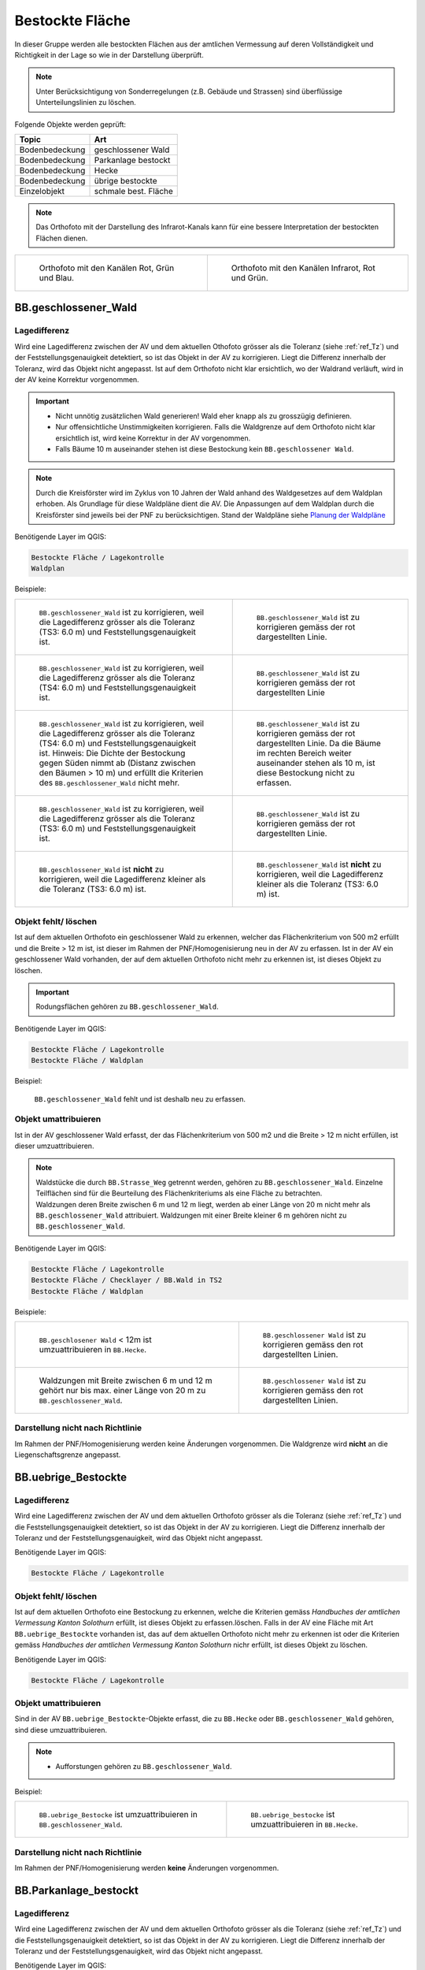 .. _ref_BestockteFlaechen:

Bestockte Fläche
================
In dieser Gruppe werden alle bestockten Flächen aus der amtlichen Vermessung auf deren Vollständigkeit und Richtigkeit in der Lage so wie in der Darstellung überprüft.

.. note::
   Unter Berücksichtigung von Sonderregelungen (z.B. Gebäude und Strassen) sind überflüssige Unterteilungslinien zu löschen. 

Folgende Objekte werden geprüft:

=============================  ========================================
Topic  		               Art    
=============================  ========================================
Bodenbedeckung                 geschlossener Wald
Bodenbedeckung                 Parkanlage bestockt
Bodenbedeckung                 Hecke
Bodenbedeckung		           übrige bestockte	
Einzelobjekt                   schmale best. Fläche
=============================  ========================================

.. note::
   Das Orthofoto mit der Darstellung des Infrarot-Kanals kann für eine bessere Interpretation der bestockten Flächen dienen.

+-------------------------------------------------------------------------------+------------------------------------------------------------------------------------+ 
|.. _Orthofoto_RGB:                                                             |.. _Orthofoto_CIR:                                                                  | 
|                                                                               |                                                                                    |
|.. figure:: _static/bestockte_Flaeche_geschlossener_Wald_Lagedifferenz_RGB.png |.. figure:: _static/bestockte_Flaeche_geschlossener_Wald_Lagedifferenz_IR.png       | 
|   :width: 550px                                                               |   :width: 550px                                                                    |
|   :target: _static/bestockte_Flaeche_geschlossener_Wald_Lagedifferenz_RGB.png |   :target: _static/bestockte_Flaeche_geschlossener_Wald_Lagedifferenz_IR.png       |
|                                                                               |                                                                                    |
|   Orthofoto mit den Kanälen Rot, Grün und Blau.                               |   Orthofoto mit den Kanälen Infrarot, Rot und Grün.                                |
+-------------------------------------------------------------------------------+------------------------------------------------------------------------------------+


BB.geschlossener_Wald
---------------------  
.. index:: Wald, geschlossener Wald   
                               
Lagedifferenz  
^^^^^^^^^^^^^                        
.. index:: Wald, geschlossener Wald   
                               
Wird eine Lagedifferenz zwischen der AV und dem aktuellen Othofoto grösser als die Toleranz (siehe :ref:`ref_Tz`) und der Feststellungsgenauigkeit detektiert, so ist das Objekt in der AV zu korrigieren.                                                 
Liegt die Differenz innerhalb der Toleranz, wird das Objekt nicht angepasst. Ist auf dem Orthofoto nicht klar ersichtlich, wo der Waldrand verläuft, wird in der AV keine Korrektur vorgenommen.

.. important:: 
   * Nicht unnötig zusätzlichen Wald generieren! Wald eher knapp als zu grosszügig definieren.
   * Nur offensichtliche Unstimmigkeiten korrigieren. Falls die Waldgrenze auf dem Orthofoto nicht klar ersichtlich ist, wird keine Korrektur in der AV vorgenommen.
   * Falls Bäume 10 m auseinander stehen ist diese Bestockung kein ``BB.geschlossener Wald``.



.. note::
   Durch die Kreisförster wird im Zyklus von 10 Jahren der Wald anhand des Waldgesetzes auf dem Waldplan erhoben. Als Grundlage für diese Waldpläne dient die AV. Die Anpassungen auf dem Waldplan durch die Kreisförster sind jeweils bei der PNF zu berücksichtigen.
   Stand der Waldpläne siehe  `Planung der Waldpläne <../../source/_static/WAP_BST_Jahr_Operate_20130521.pdf>`_

Benötigende Layer im QGIS:

.. code-block:: none

   Bestockte Fläche / Lagekontrolle   
   Waldplan
                                
Beispiele:

+--------------------------------------------------------------------------------------------+------------------------------------------------------------------------------------+ 
|.. _bestockte_Flaeche_geschlossener_Wald_Lagedifferenz:                                     |.. _bestockte_Flaeche_geschlossener_Wald_Lagedifferenz_korr:                        | 
|                                                                                            |                                                                                    |
|.. figure:: _static/bestockte_Flaeche_geschlossener_Wald_Lagedifferenz.png                  |.. figure:: _static/bestockte_Flaeche_geschlossener_Wald_Lagedifferenz_korr.png     | 
|   :width: 550px                                                                            |   :width: 550px                                                                    |
|   :target: _static/bestockte_Flaeche_geschlossener_Wald_Lagedifferenz.png                  |   :target: _static/bestockte_Flaeche_geschlossener_Wald_Lagedifferenz_korr.png     |
|                                                                                            |                                                                                    |
|   ``BB.geschlossener_Wald`` ist zu korrigieren, weil die Lagedifferenz                     |   ``BB.geschlossener_Wald`` ist zu korrigieren gemäss der rot dargestellten Linie. |
|   grösser als die Toleranz (TS3: 6.0 m) und Feststellungsgenauigkeit ist.                  |                                                                                    |
+--------------------------------------------------------------------------------------------+------------------------------------------------------------------------------------+        
|.. _bestockte_Flaeche_geschlossener_Wald_Lagedifferenz2:                                    |.. _bestockte_Flaeche_geschlossener_Wald_Lagedifferenz_korr2:                       | 
|                                                                                            |                                                                                    |
|.. figure:: _static/bestockte_Flaeche_geschlossener_Wald_Lagedifferenz2.png                 |.. figure:: _static/bestockte_Flaeche_geschlossener_Wald_Lagedifferenz2_korr.png    | 
|   :width: 550px                                                                            |   :width: 550px                                                                    |
|   :target: _static/bestockte_Flaeche_geschlossener_Wald_Lagedifferenz2.png                 |   :target: _static/bestockte_Flaeche_geschlossener_Wald_Lagedifferenz2_korr.png    |
|                                                                                            |                                                                                    |
|   ``BB.geschlossener_Wald`` ist zu korrigieren, weil die Lagedifferenz                     |   ``BB.geschlossener_Wald`` ist zu korrigieren gemäss der rot dargestellten Linie  |
|   grösser als die Toleranz (TS4: 6.0 m) und Feststellungsgenauigkeit ist.                  |                                                                                    |
+--------------------------------------------------------------------------------------------+------------------------------------------------------------------------------------+ 
|.. _bestockte_Flaeche_geschlossener_Wald_Lagedifferenz3:                                    |.. _bestockte_Flaeche_geschlossener_Wald_Lagedifferenz_korr3:                       | 
|                                                                                            |                                                                                    |
|.. figure:: _static/bestockte_Flaeche_geschlossener_Wald_Lagedifferenz_3.png                |.. figure:: _static/bestockte_Flaeche_geschlossener_Wald_Lagedifferenz_korr_3.png   | 
|   :width: 550px                                                                            |   :width: 550px                                                                    |
|   :target: _static/bestockte_Flaeche_geschlossener_Wald_Lagedifferenz_3.png                |   :target: _static/bestockte_Flaeche_geschlossener_Wald_Lagedifferenz_korr_3.png   |
|                                                                                            |                                                                                    |
|   ``BB.geschlossener_Wald`` ist zu korrigieren, weil die Lagedifferenz                     |   ``BB.geschlossener_Wald`` ist zu korrigieren gemäss der rot dargestellten Linie. |
|   grösser als die Toleranz (TS4: 6.0 m) und Feststellungsgenauigkeit ist.                  |   Da die Bäume im rechten Bereich weiter auseinander stehen als 10 m, ist diese    |
|   Hinweis: Die Dichte der Bestockung gegen Süden nimmt ab (Distanz zwischen den Bäumen     |   Bestockung nicht zu erfassen.                                                    |
|   > 10 m) und erfüllt die Kriterien des ``BB.geschlossener_Wald`` nicht mehr.              |                                                                                    |
+--------------------------------------------------------------------------------------------+------------------------------------------------------------------------------------+ 
|.. _bestockte_Flaeche_geschlossener_Wald_Lagedifferenz6:                                    |.. _bestockte_Flaeche_geschlossener_Wald_Lagedifferenz_korr6:                       | 
|                                                                                            |                                                                                    |
|.. figure:: _static/bestockte_Flaeche_geschlossener_Wald_Lagedifferenz_6.png                |.. figure:: _static/bestockte_Flaeche_geschlossener_Wald_Lagedifferenz_korr_6.png   | 
|   :width: 550px                                                                            |   :width: 550px                                                                    |
|   :target: _static/bestockte_Flaeche_geschlossener_Wald_Lagedifferenz_6.png                |   :target: _static/bestockte_Flaeche_geschlossener_Wald_Lagedifferenz_korr_6.png   |
|                                                                                            |                                                                                    |
|   ``BB.geschlossener_Wald`` ist zu korrigieren, weil die Lagedifferenz                     |   ``BB.geschlossener_Wald`` ist zu korrigieren gemäss der rot dargestellten Linie. |
|   grösser als die Toleranz (TS3: 6.0 m) und Feststellungsgenauigkeit ist.                  |                                                                                    |
+--------------------------------------------------------------------------------------------+------------------------------------------------------------------------------------+ 
|.. _bestockte_Flaeche_geschlossener_Wald_Lagedifferenz_iO_2:                                |.. _bestockte_Flaeche_geschlossener_Wald_Lagedifferenz_iO:                          | 
|                                                                                            |                                                                                    |
|.. figure:: _static/bestockte_Flaeche_geschlossener_Wald_Lagedifferenz_iO_2.png             |.. figure:: _static/bestockte_Flaeche_geschlossener_Wald_Lagedifferenz_iO.png       | 
|   :width: 550px                                                                            |   :width: 550px                                                                    |
|   :target: _static/bestockte_Flaeche_geschlossener_Wald_Lagedifferenz_iO_2.png             |   :target: _static/bestockte_Flaeche_geschlossener_Wald_Lagedifferenz_iO.png       |
|                                                                                            |                                                                                    |
|   ``BB.geschlossener_Wald`` ist **nicht** zu korrigieren, weil die                         |   ``BB.geschlossener_Wald`` ist **nicht** zu korrigieren, weil die                 |
|   Lagedifferenz  kleiner als die Toleranz (TS3: 6.0 m) ist.                                |   Lagedifferenz kleiner als die Toleranz (TS3: 6.0 m) ist.                         |
+--------------------------------------------------------------------------------------------+------------------------------------------------------------------------------------+ 
                                                                                                                                                                                       

Objekt fehlt/ löschen
^^^^^^^^^^^^^^^^^^^^^
Ist auf dem aktuellen Orthofoto ein geschlossener Wald zu erkennen, welcher das Flächenkriterium von 500 m2 erfüllt und die Breite > 12 m ist, ist dieser im Rahmen der PNF/Homogenisierung neu in der AV zu erfassen. Ist in der AV ein geschlossener Wald vorhanden, der auf dem aktuellen Orthofoto nicht mehr zu erkennen ist, ist dieses Objekt zu löschen. 

.. important:: 
   Rodungsflächen gehören zu ``BB.geschlossener_Wald``.
                                                                                                                                                                   
Benötigende Layer im QGIS:

.. code-block:: none

   Bestockte Fläche / Lagekontrolle  
   Bestockte Fläche / Waldplan


Beispiel:
                                                                     
.. _bestockte_Flaeche_geschlossener_Wald_fehlt:                                                                                                                                                               
                                                                     
.. figure:: _static/bestockte_Flaeche_geschlossener_Wald_fehlt.png       
   :width: 550px                                                     
   :target: _static/bestockte_Flaeche_geschlossener_Wald_fehlt.png         
   
   ``BB.geschlossener_Wald`` fehlt und ist deshalb neu zu erfassen. 
                                                               

                                                                      
Objekt umattribuieren
^^^^^^^^^^^^^^^^^^^^^                                                                                                                                                                                                                            
Ist in der AV geschlossener Wald erfasst, der das Flächenkriterium von 500 m2 und die Breite > 12 m nicht erfüllen, ist dieser umzuattribuieren.    

.. note::
   | Waldstücke die durch ``BB.Strasse_Weg`` getrennt werden, gehören zu ``BB.geschlossener_Wald``. Einzelne Teilflächen sind für die Beurteilung des Flächenkriteriums als eine Fläche zu betrachten.
   | Waldzungen deren Breite zwischen 6 m und 12 m liegt, werden ab einer Länge von 20 m nicht mehr als ``BB.geschlossener_Wald`` attribuiert. Waldzungen mit einer Breite kleiner 6 m gehören nicht zu ``BB.geschlossener_Wald``.
   
Benötigende Layer im QGIS:

.. code-block:: none

   Bestockte Fläche / Lagekontrolle 
   Bestockte Fläche / Checklayer / BB.Wald in TS2
   Bestockte Fläche / Waldplan

Beispiele:

+-----------------------------------------------------------------------------+------------------------------------------------------------------------------------+ 
|.. _bestockte_Flaeche_geschlossener_Wald_umattribuieren:                     |.. _bestockte_Flaeche_geschlossener_Wald_umattribuieren_korr:                       | 
|                                                                             |                                                                                    |
|.. figure:: _static/bestockte_Flaeche_geschlossener_Wald_umattribuieren.png  |.. figure:: _static/bestockte_Flaeche_geschlossener_Wald_umattribuieren_korr.png    | 
|   :width: 550px                                                             |   :width: 550px                                                                    |
|   :target: _static/bestockte_Flaeche_geschlossener_Wald_umattribuieren.png  |   :target: _static/bestockte_Flaeche_geschlossener_Wald_umattribuieren_korr.png    |
|                                                                             |                                                                                    |
|   ``BB.geschlosener Wald`` < 12m ist umzuattribuieren in ``BB.Hecke``.      |   ``BB.geschlossener Wald`` ist zu korrigieren gemäss den rot dargestellten Linien.|
+-----------------------------------------------------------------------------+------------------------------------------------------------------------------------+                     
|.. _bestockte_Flaeche_geschlossener_Wald_umattribuieren2:                    |.. _bestockte_Flaeche_geschlossener_Wald_umattribuieren_korr2:                      | 
|                                                                             |                                                                                    |
|.. figure:: _static/bestockte_Flaeche_geschlossener_Wald_umattribuieren_2.png|.. figure:: _static/bestockte_Flaeche_geschlossener_Wald_umattribuieren_korr_2.png  | 
|   :width: 550px                                                             |   :width: 550px                                                                    |
|   :target: _static/bestockte_Flaeche_geschlossener_Wald_umattribuieren_2.png|   :target: _static/bestockte_Flaeche_geschlossener_Wald_umattribuieren_korr_2.png  |
|                                                                             |                                                                                    |
|   Waldzungen mit Breite zwischen 6 m und 12 m gehört nur bis max. einer     |   ``BB.geschlossener Wald`` ist zu korrigieren gemäss den rot dargestellten Linien.|
|   Länge von 20 m zu ``BB.geschlossener_Wald``.                              |                                                                                    |
+-----------------------------------------------------------------------------+------------------------------------------------------------------------------------+

Darstellung nicht nach Richtlinie  
^^^^^^^^^^^^^^^^^^^^^^^^^^^^^^^^^     
Im Rahmen der PNF/Homogenisierung werden keine Änderungen vorgenommen. Die Waldgrenze wird **nicht** an die Liegenschaftsgrenze angepasst.
 

BB.uebrige_Bestockte
--------------------
.. index:: übrige Bestockte  
                               
Lagedifferenz  
^^^^^^^^^^^^^                        
                         
Wird eine Lagedifferenz zwischen der AV und dem aktuellen Orthofoto grösser als die Toleranz (siehe :ref:`ref_Tz`) und die Feststellungsgenauigkeit detektiert, so ist das Objekt in der AV zu korrigieren. Liegt die Differenz innerhalb der Toleranz und der Feststellungsgenauigkeit, wird das Objekt nicht angepasst. 

Benötigende Layer im QGIS:

.. code-block:: none

   Bestockte Fläche / Lagekontrolle   
                                

Objekt fehlt/ löschen  
^^^^^^^^^^^^^^^^^^^^^
Ist auf dem aktuellen Orthofoto eine Bestockung zu erkennen, welche die Kriterien gemäss *Handbuches der amtlichen Vermessung Kanton Solothurn* erfüllt, ist dieses Objekt zu erfassen.löschen. 
Falls in der AV eine Fläche mit Art ``BB.uebrige_Bestockte`` vorhanden ist, das auf dem aktuellen Orthofoto nicht mehr zu erkennen ist oder die Kriterien gemäss *Handbuches der amtlichen Vermessung Kanton Solothurn* nichr erfüllt, ist dieses Objekt zu löschen. 

Benötigende Layer im QGIS:

.. code-block:: none

   Bestockte Fläche / Lagekontrolle  


Objekt umattribuieren
^^^^^^^^^^^^^^^^^^^^^ 
Sind in der AV ``BB.uebrige_Bestockte``-Objekte erfasst, die zu ``BB.Hecke`` oder ``BB.geschlossener_Wald`` gehören, sind diese umzuattribuieren.

.. note::
   * Aufforstungen gehören zu ``BB.geschlossener_Wald``.

Beispiel:

+-----------------------------------------------------------------------------+-----------------------------------------------------------------------------------+                                                                     
|.. _bestockte_Flaeche_uebrige_Bestockte_umattribuieren:                      |.. _bestockte_Flaeche_uebrige_Bestockte_umattribuieren2:                           | 
|                                                                             |                                                                                   |
|.. figure:: _static/bestockte_Flaeche_uebrige_Bestockte_umattribuieren.png   |.. figure:: _static/bestockte_Flaeche_uebrige_Bestockte_umattribuieren2.png        | 
|   :width: 550px                                                             |   :width: 550px                                                                   |
|   :target: _static/bestockte_Flaeche_uebrige_Bestockte_umattribuieren.png   |   :target: _static/bestockte_Flaeche_uebrige_Bestockte_umattribuieren2.png        |
|                                                                             |                                                                                   |
|   ``BB.uebrige_Bestocke`` ist umzuattribuieren in ``BB.geschlossener_Wald``.|   ``BB.uebrige_bestocke`` ist umzuattribuieren in ``BB.Hecke``.                   |  
+-----------------------------------------------------------------------------+-----------------------------------------------------------------------------------+ 


Darstellung nicht nach Richtlinie  
^^^^^^^^^^^^^^^^^^^^^^^^^^^^^^^^^     
Im Rahmen der PNF/Homogenisierung werden **keine** Änderungen vorgenommen.   
   
   
   
BB.Parkanlage_bestockt
----------------------
.. index:: Parkanlage bestockt
                               
Lagedifferenz  
^^^^^^^^^^^^^                        
                         
Wird eine Lagedifferenz zwischen der AV und dem aktuellen Orthofoto grösser als die Toleranz (siehe :ref:`ref_Tz`) und die Feststellungsgenauigkeit detektiert, so ist das Objekt in der AV zu korrigieren. Liegt die Differenz innerhalb der Toleranz und der Feststellungsgenauigkeit, wird das Objekt nicht angepasst. 

Benötigende Layer im QGIS:

.. code-block:: none

   Bestockte Fläche / Lagekontrolle   

Objekt fehlt / löschen / umattribuieren
^^^^^^^^^^^^^^^^^^^^^^^^^^^^^^^^^^^^^^^^^^^^^^^^^^^^
Ist auf dem aktuellen Orthofoto eine bestockte Parkanlage zu erkennen, die nicht in der AV erfasst ist, ist diese bestockte Fläche im Rahmen der PNF/Homogenisierung **nicht** neu in der AV als ``BB.Parkanlage_bestockt`` zu erfassen. 
Ist in der AV eine ``BB.Parkanlage_bestockt`` erfasst, die auf dem aktuellen Orthofoto nicht mehr zu erkennen ist oder das Aufnahmekriterium nicht erfüllt, ist dieses Objekt zu löschen.
Sind in der AV bestockte Parkanlagen erfasst, die gemäss Kriterium *Handbuch der amtlichen Vermessung Kanton Solothurn*  zu ``BB.übrige Bestockte``, ``BB.Hecke`` oder ``BB.geschlossener Wald`` gehören, sind die Objekte umzuattribuieren.

Benötigte Layer in QGIS:

.. code-block:: none

   Bestockte Fläche / Lagekontrolle   


BB.Hecke
---------
.. index:: Hecke
                               
Lagedifferenz  
^^^^^^^^^^^^^                        
                         
Wird eine Lagedifferenz zwischen der AV und dem aktuellen Orthofoto grösser als die Toleranz (siehe :ref:`ref_Tz`) und die Feststellungsgenauigkeit detektiert, so ist das Objekt in der AV zu korrigieren. Liegt die Differenz innerhalb der Toleranz und der Feststellungsgenauigkeit, wird das Objekt nicht angepasst. 

Benötigende Layer im QGIS:

.. code-block:: none

   Bestockte Fläche / Lagekontrolle   


Objekt fehlt/ löschen
^^^^^^^^^^^^^^^^^^^^^
Ist auf dem aktuellen Orthofoto ein Bestockung zu erkennen, die das Flächenkriterium gemäss TVAV Art. 13 (???????????) erfüllt, ist diese bestockte Fläche im Rahmen der PNF/Homogenisierung neu in der AV als ``BB.Hecke`` zu erfassen. 
Ist in der AV eine ``BB.Hecke`` erfasst, die auf dem aktuellen Orthofoto nicht mehr zu erkennen ist oder das Aufnahmekriterium (Fläche zischen ...m2 bis <500m2 oder Fläche > 500m2 aber Breite <12m) nicht erfüllt, ist dieses Objekt zu löschen.

Benötigte Layer in QGIS:

.. code-block:: none

   Bestockte Fläche / Lagekontrolle   


Beispiel:

.. _bestockte_Flaeche_Heck_loeschen:                             
                               
.. figure:: _static/bestockte_Flaeche_Heck_loeschen.png
   :width: 550px               
   :target: _static/bestockte_Flaeche_Heck_leoschen.png  
                                                                  
   Beide ``BB.Hecke`` sind zu löschen, da diese das Flächenkriterium (TS3: 1000 m2) nicht erfüllen. 
    

Objekt umattribuieren
^^^^^^^^^^^^^^^^^^^^^ 
Sind in der AV Hecken erfasst, die gemäss Kriterium *Handbuches der amtlichen Vermessung Kanton Solothurn*  zu ``BB.übrige Bestockte`` oder ``BB.geschlossener Wald`` gehören, sind sie dementsprechend anzupassen.
    
Benötigte Layer in QGIS:
      
.. code-block:: none

   Bestockte Fläche / Lagekontrolle          


Beispiel:

.. _bestockte_Flaeche_Heck_umattribuieren:                             
                               
.. figure:: _static/bestockte_Flaeche_Heck_umattribuieren.png
   :width: 550px               
   :target: _static/bestockte_Flaeche_Heck_umattribuieren.png  
                                                                  
   ``BB.Hecke`` ist umzuattribuieren in ``BB.geschlossener Wald``. Weil die Bachbreite kleiner 4m ist, wird die Bestockung als zusammenhängende Einheit betrachtet.

Darstellung nicht nach Richtlinie  
^^^^^^^^^^^^^^^^^^^^^^^^^^^^^^^^^     
Im Rahmen der PNF/Homogenisierung werden **keine** Änderungen vorgenommen.   
   
   
EO.schmale_bestockte_Fläche
---------------------------
.. index:: schmale bestockte Fläche                                                             

In den Daten der AV dürfen keine Objekte mit der Art ``EO.schmale_bestockte_Fläche`` erfasst sein.

Objekt löschen
^^^^^^^^^^^^^^
                       
Erfasste ``EO.schmale_bestockte_Fläche`` in der AV sind zu löschen. 

Benötigte Layer in QGIS:

.. code-block:: none

   Bestockte Fläche / Checklayer / EO.schmale_bestockte_Flaeche

   
                                                                                                                                                   
                                                                    
